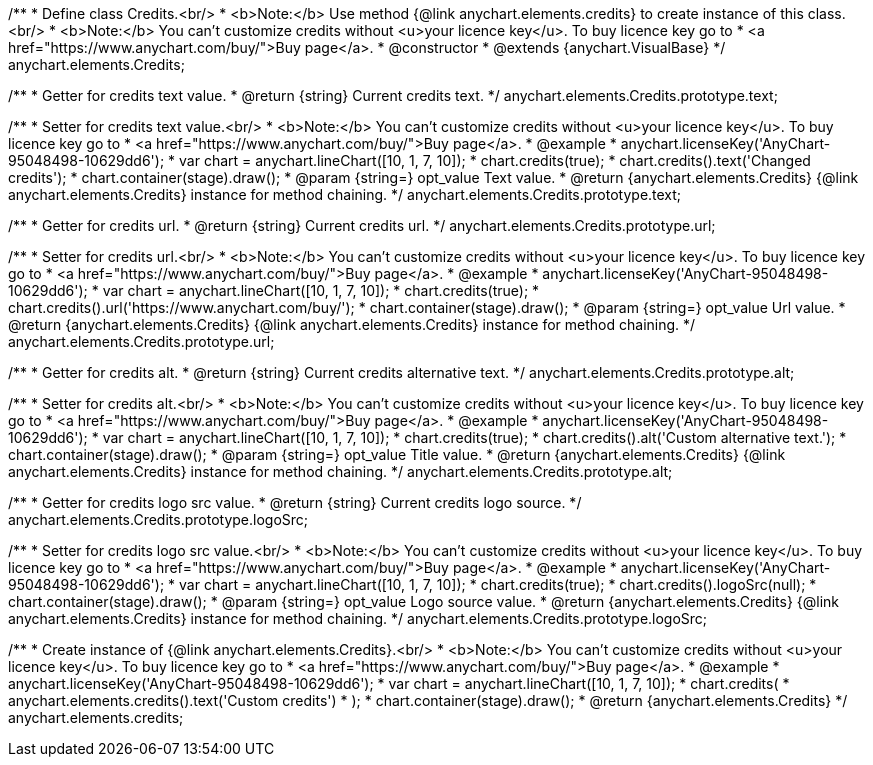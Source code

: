 /**
 * Define class Credits.<br/>
 * <b>Note:</b> Use method {@link anychart.elements.credits} to create instance of this class.<br/>
 * <b>Note:</b> You can't customize credits without <u>your licence key</u>. To buy licence key go to
 * <a href="https://www.anychart.com/buy/">Buy page</a>.
 * @constructor
 * @extends {anychart.VisualBase}
 */
anychart.elements.Credits;

/**
 * Getter for credits text value.
 * @return {string} Current credits text.
 */
anychart.elements.Credits.prototype.text;

/**
 * Setter for credits text value.<br/>
 * <b>Note:</b> You can't customize credits without <u>your licence key</u>. To buy licence key go to
 * <a href="https://www.anychart.com/buy/">Buy page</a>.
 * @example
 * anychart.licenseKey('AnyChart-95048498-10629dd6');
 * var chart = anychart.lineChart([10, 1, 7, 10]);
 * chart.credits(true);
 * chart.credits().text('Changed credits');
 * chart.container(stage).draw();
 * @param {string=} opt_value Text value.
 * @return {anychart.elements.Credits} {@link anychart.elements.Credits} instance for method chaining.
 */
anychart.elements.Credits.prototype.text;

/**
 * Getter for credits url.
 * @return {string} Current credits url.
 */
anychart.elements.Credits.prototype.url;

/**
 * Setter for credits url.<br/>
 * <b>Note:</b> You can't customize credits without <u>your licence key</u>. To buy licence key go to
 * <a href="https://www.anychart.com/buy/">Buy page</a>.
 * @example
 * anychart.licenseKey('AnyChart-95048498-10629dd6');
 * var chart = anychart.lineChart([10, 1, 7, 10]);
 * chart.credits(true);
 * chart.credits().url('https://www.anychart.com/buy/');
 * chart.container(stage).draw();
 * @param {string=} opt_value Url value.
 * @return {anychart.elements.Credits} {@link anychart.elements.Credits} instance for method chaining.
 */
anychart.elements.Credits.prototype.url;

/**
 * Getter for credits alt.
 * @return {string} Current credits alternative text.
 */
anychart.elements.Credits.prototype.alt;

/**
 * Setter for credits alt.<br/>
 * <b>Note:</b> You can't customize credits without <u>your licence key</u>. To buy licence key go to
 * <a href="https://www.anychart.com/buy/">Buy page</a>.
 * @example
 * anychart.licenseKey('AnyChart-95048498-10629dd6');
 * var chart = anychart.lineChart([10, 1, 7, 10]);
 * chart.credits(true);
 * chart.credits().alt('Custom alternative text.');
 * chart.container(stage).draw();
 * @param {string=} opt_value Title value.
 * @return {anychart.elements.Credits} {@link anychart.elements.Credits} instance for method chaining.
 */
anychart.elements.Credits.prototype.alt;

/**
 * Getter for credits logo src value.
 * @return {string} Current credits logo source.
 */
anychart.elements.Credits.prototype.logoSrc;

/**
 * Setter for credits logo src value.<br/>
 * <b>Note:</b> You can't customize credits without <u>your licence key</u>. To buy licence key go to
 * <a href="https://www.anychart.com/buy/">Buy page</a>.
 * @example
 * anychart.licenseKey('AnyChart-95048498-10629dd6');
 * var chart = anychart.lineChart([10, 1, 7, 10]);
 * chart.credits(true);
 * chart.credits().logoSrc(null);
 * chart.container(stage).draw();
 * @param {string=} opt_value Logo source value.
 * @return {anychart.elements.Credits} {@link anychart.elements.Credits} instance for method chaining.
 */
anychart.elements.Credits.prototype.logoSrc;

/**
 * Create instance of {@link anychart.elements.Credits}.<br/>
 * <b>Note:</b> You can't customize credits without <u>your licence key</u>. To buy licence key go to
 * <a href="https://www.anychart.com/buy/">Buy page</a>.
 * @example
 * anychart.licenseKey('AnyChart-95048498-10629dd6');
 * var chart = anychart.lineChart([10, 1, 7, 10]);
 * chart.credits(
 *     anychart.elements.credits().text('Custom credits')
 * );
 * chart.container(stage).draw();
 * @return {anychart.elements.Credits}
 */
anychart.elements.credits;


